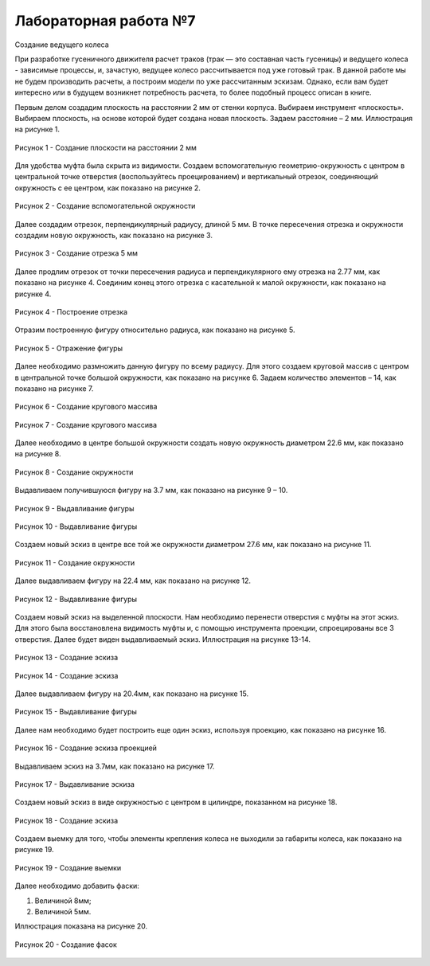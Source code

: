 Лабораторная работа №7
=========================

Создание ведущего колеса

При разработке гусеничного движителя расчет траков (трак — это составная часть гусеницы) и ведущего колеса - зависимые процессы, и, зачастую, ведущее колесо рассчитывается под уже готовый трак. В данной работе мы не будем производить расчеты, а построим модели по уже рассчитанным эскизам. Однако, если вам будет интересно или в будущем возникнет потребность расчета, то более подобный процесс описан в книге.

Первым делом создадим плоскость на расстоянии 2 мм от стенки корпуса. Выбираем инструмент «плоскость». Выбираем плоскость, на основе которой будет создана новая плоскость. Задаем расстояние – 2 мм. Иллюстрация на рисунке 1.

.. figure:: _static/Pictures/lab7/Рисунок1.png
       :scale: 35 %
       :align: center
       :alt: Создание плоскости на расстоянии 2 мм

       Рисунок 1 - Создание плоскости на расстоянии 2 мм

Для удобства муфта была скрыта из видимости. Создаем вспомогательную геометрию-окружность с центром в центральной точке отверстия (воспользуйтесь проецированием) и вертикальный отрезок, соединяющий окружность с ее центром, как показано на рисунке 2.

.. figure:: _static/Pictures/lab7/Рисунок2.png
       :scale: 35 %
       :align: center
       :alt: Создание вспомогательной окружности

       Рисунок 2 - Создание вспомогательной окружности

Далее создадим отрезок, перпендикулярный радиусу, длиной 5 мм. В точке пересечения отрезка и окружности создадим новую окружность, как показано на рисунке 3.

.. figure:: _static/Pictures/lab7/Рисунок3.png
       :scale: 35 %
       :align: center
       :alt: Создание отрезка 5 мм

       Рисунок 3 - Создание отрезка 5 мм

Далее продлим отрезок от точки пересечения радиуса и перпендикулярного ему отрезка на 2.77 мм, как показано на рисунке 4. Соединим конец этого отрезка с касательной к малой окружности, как показано на рисунке 4.

.. figure:: _static/Pictures/lab7/Рисунок4.png
       :scale: 35 %
       :align: center
       :alt: Построение отрезка

       Рисунок 4 - Построение отрезка

Отразим построенную фигуру относительно радиуса, как показано на рисунке 5.

.. figure:: _static/Pictures/lab7/Рисунок5.png
       :scale: 35 %
       :align: center
       :alt: Отражение фигуры

       Рисунок 5 - Отражение фигуры

Далее необходимо размножить данную фигуру по всему радиусу. Для этого создаем круговой массив с центром в центральной точке большой окружности, как показано на рисунке 6. Задаем количество элементов – 14, как показано на рисунке 7.

.. figure:: _static/Pictures/lab7/Рисунок6.png
       :scale: 35 %
       :align: center
       :alt: Создание кругового массива

       Рисунок 6 - Создание кругового массива

.. figure:: _static/Pictures/lab7/Рисунок7.png
       :scale: 35 %
       :align: center
       :alt: Создание кругового массива

       Рисунок 7 - Создание кругового массива

Далее необходимо в центре большой окружности создать новую окружность диаметром 22.6 мм, как показано на рисунке 8.

.. figure:: _static/Pictures/lab7/Рисунок8.png
       :scale: 35 %
       :align: center
       :alt: Создание окружности

       Рисунок 8 - Создание окружности

Выдавливаем получившуюся фигуру на 3.7 мм, как показано на рисунке 9 – 10.

.. figure:: _static/Pictures/lab7/Рисунок9.png
       :scale: 35 %
       :align: center
       :alt: Выдавливание фигуры

       Рисунок 9 - Выдавливание фигуры

.. figure:: _static/Pictures/lab7/Рисунок10.png
       :scale: 35 %
       :align: center
       :alt: Выдавливание фигуры

       Рисунок 10 - Выдавливание фигуры

Создаем новый эскиз в центре все той же окружности диаметром 27.6 мм, как показано на рисунке 11.

.. figure:: _static/Pictures/lab7/Рисунок11.png
       :scale: 35 %
       :align: center
       :alt: Создание окружности

       Рисунок 11 - Создание окружности

Далее выдавливаем фигуру на 22.4 мм, как показано на рисунке 12.

.. figure:: _static/Pictures/lab7/Рисунок12.png
       :scale: 35 %
       :align: center
       :alt: Выдавливание фигуры

       Рисунок 12 - Выдавливание фигуры

Создаем новый эскиз на выделенной плоскости. Нам необходимо перенести отверстия с муфты на этот эскиз. Для этого была восстановлена видимость муфты и, с помощью инструмента проекции, спроецированы все 3 отверстия. Далее будет виден выдавливаемый эскиз. Иллюстрация на рисунке 13-14.

.. figure:: _static/Pictures/lab7/Рисунок13.png
       :scale: 35 %
       :align: center
       :alt: Создание эскиза

       Рисунок 13 - Создание эскиза

.. figure:: _static/Pictures/lab7/Рисунок14.png
       :scale: 35 %
       :align: center
       :alt: Создание эскиза

       Рисунок 14 - Создание эскиза

Далее выдавливаем фигуру на 20.4мм, как показано на рисунке 15.

.. figure:: _static/Pictures/lab7/Рисунок15.png
       :scale: 35 %
       :align: center
       :alt: Выдавливание фигуры

       Рисунок 15 - Выдавливание фигуры

Далее нам необходимо будет построить еще один эскиз, используя проекцию, как показано на рисунке 16.

.. figure:: _static/Pictures/lab7/Рисунок16.png
       :scale: 35 %
       :align: center
       :alt: Создание эскиза проекцией

       Рисунок 16 - Создание эскиза проекцией

Выдавливаем эскиз на 3.7мм, как показано на рисунке 17.

.. figure:: _static/Pictures/lab7/Рисунок17.png
       :scale: 35 %
       :align: center
       :alt: Выдавливание эскиза

       Рисунок 17 - Выдавливание эскиза

Создаем новый эскиз в виде окружностью с центром в цилиндре, показанном на рисунке 18.

.. figure:: _static/Pictures/lab7/Рисунок18.png
       :scale: 35 %
       :align: center
       :alt: Создание эскиза

       Рисунок 18 - Создание эскиза

Создаем выемку для того, чтобы элементы крепления колеса не выходили за габариты колеса, как показано на рисунке 19.

.. figure:: _static/Pictures/lab7/Рисунок19.png
       :scale: 35 %
       :align: center
       :alt: Создание выемки

       Рисунок 19 - Создание выемки

Далее необходимо добавить фаски:

1) Величиной 8мм;
2) Величиной 5мм.

Иллюстрация показана на рисунке 20.

.. figure:: _static/Pictures/lab7/Рисунок20.png
       :scale: 35 %
       :align: center
       :alt: Создание фасок

       Рисунок 20 - Создание фасок
